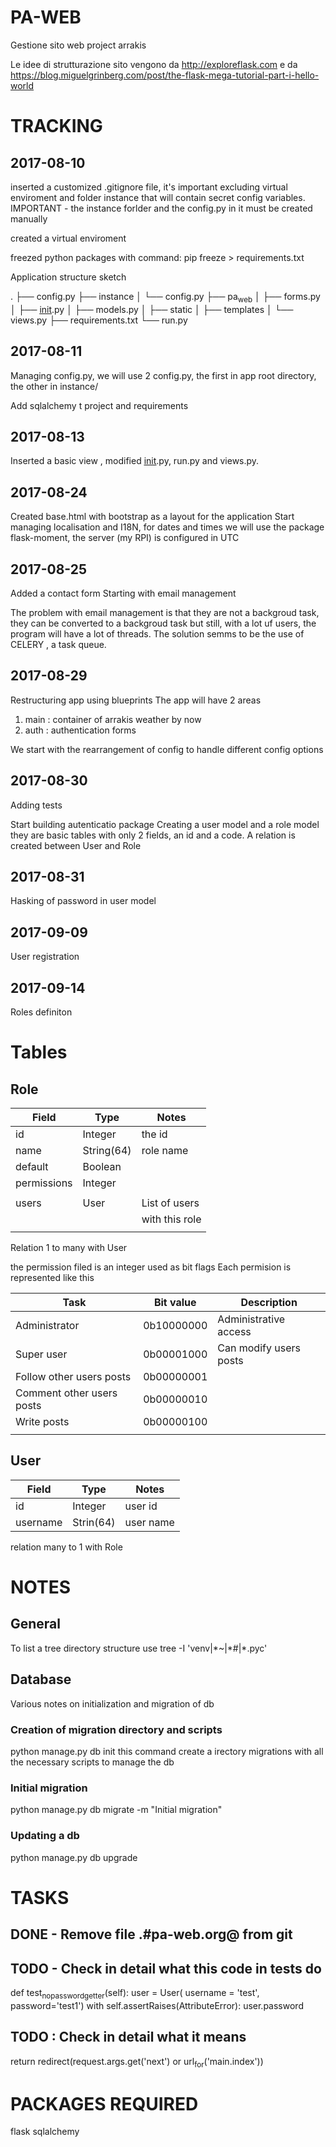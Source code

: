 * PA-WEB
Gestione sito web project arrakis

Le idee di strutturazione sito vengono da 
http://exploreflask.com
e da
https://blog.miguelgrinberg.com/post/the-flask-mega-tutorial-part-i-hello-world

* TRACKING
** 2017-08-10
inserted a customized .gitignore file, it's important excluding virtual enviroment
and folder instance that will contain secret config variables.
IMPORTANT - the instance forlder and the config.py in it must be created manually

created a virtual enviroment

freezed python packages with command: pip freeze > requirements.txt

Application structure sketch

.
├── config.py
├── instance
│   └── config.py
├── pa_web
│   ├── forms.py
│   ├── __init__.py
│   ├── models.py
│   ├── static
│   ├── templates
│   └── views.py
├── requirements.txt
└── run.py



** 2017-08-11
Managing config.py, we will use 2 config.py, the first in app root directory,
the other in instance/

Add sqlalchemy t project and requirements


** 2017-08-13
Inserted a basic view , modified __init__.py, run.py and views.py.


** 2017-08-24 
Created base.html with bootstrap as a layout for the application
Start managing localisation and I18N, 
for dates and times we will use the package flask-moment, the server (my RPI) is configured in UTC


** 2017-08-25
Added a contact form
Starting with email management

The problem with email management is that they are not a backgroud task, they can be converted to a backgroud task 
but still, with a lot uf users, the program will have a lot of threads.
The solution semms to be the use of CELERY , a task queue.


** 2017-08-29
Restructuring app using blueprints
The app will have 2 areas
1) main : container of arrakis weather by now
2) auth : authentication forms
  
We start with the rearrangement of config to handle different config options


** 2017-08-30
Adding tests

Start building autenticatio package
Creating a user model and a role model
they are basic tables with only 2 fields, an id and a code.
A relation is created between User and Role


** 2017-08-31
Hasking of password in user model


** 2017-09-09
User registration

** 2017-09-14
Roles definiton

* Tables
** Role
| Field       | Type       | Notes          |
|-------------+------------+----------------|
| id          | Integer    | the id         |
| name        | String(64) | role name      |
| default     | Boolean    |                |
| permissions | Integer    |                |
|             |            |                |
| users       | User       | List of users  |
|             |            | with this role |
|             |            |                |

Relation 1 to many with User

the permission filed is an integer used as bit flags
Each permision is represented like this
| Task                      | Bit value  | Description            |
|---------------------------+------------+------------------------|
| Administrator             | 0b10000000 | Administrative access  |
| Super user                | 0b00001000 | Can modify users posts |
| Follow other users posts  | 0b00000001 |                        |
| Comment other users posts | 0b00000010 |                        |
| Write posts               | 0b00000100 |                        |
|                           |            |                        |


** User
| Field    | Type      | Notes   |
|----------+-----------+---------|
| id       | Integer   | user id |
| username | Strin(64) | user name |
relation many to 1 with Role

* NOTES
** General
To list a tree directory structure use
tree -I 'venv|*~|*#|*.pyc'

** Database
Various notes on initialization and migration of db
*** Creation of migration directory and scripts
python manage.py db init
this command create a irectory migrations with all the necessary scripts to manage 
the db

*** Initial migration 
python manage.py db migrate -m "Initial migration"

*** Updating a db
python manage.py db upgrade

* TASKS
** DONE - Remove file .#pa-web.org@ from git

** TODO - Check in detail what this code in tests do
def test_no_password_getter(self):
    user = User( username = 'test', password='test1')
    with self.assertRaises(AttributeError):
        user.password
** TODO : Check in detail what it means
return redirect(request.args.get('next') or url_for('main.index'))


* PACKAGES REQUIRED
flask
sqlalchemy
